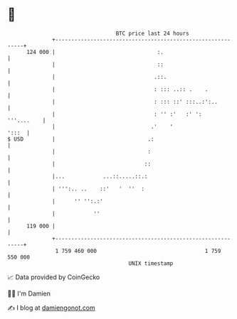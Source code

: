 * 👋

#+begin_example
                                     BTC price last 24 hours                    
                 +------------------------------------------------------------+ 
         124 000 |                                :.                          | 
                 |                                ::                          | 
                 |                               .::.                         | 
                 |                               : ::: ..:: .    .            | 
                 |                               : ::: ::' :::..:':..         | 
                 |                               : '' :'   :' ':   '''....    | 
                 |                              .'    '                 ':::  | 
   $ USD         |                             .:                             | 
                 |                             :                              | 
                 |                            ::                              | 
                 |...            ...::.....::.:                               | 
                 | ''':.. ..    ::'   '  ''  :                                | 
                 |      '' '':.:'                                             | 
                 |            ''                                              | 
         119 000 |                                                            | 
                 +------------------------------------------------------------+ 
                  1 759 460 000                                  1 759 550 000  
                                         UNIX timestamp                         
#+end_example
📈 Data provided by CoinGecko

🧑‍💻 I'm Damien

✍️ I blog at [[https://www.damiengonot.com][damiengonot.com]]
